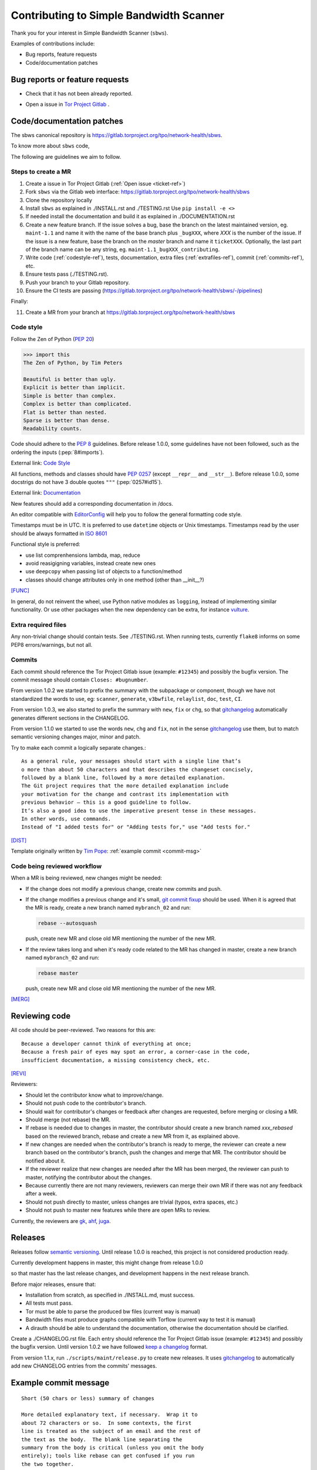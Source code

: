.. _contributing:

Contributing to Simple Bandwidth Scanner
=========================================

Thank you for your interest in Simple Bandwidth Scanner (``sbws``).

Examples of contributions include:

* Bug reports, feature requests
* Code/documentation patches

Bug reports or feature requests
---------------------------------

* Check that it has not been already reported.

.. _ticket-ref:

* Open a issue in
  `Tor Project Gitlab <https://gitlab.torproject.org/tpo/network-health/sbws/-/issues>`_ .

Code/documentation patches
---------------------------

The sbws canonical repository is
https://gitlab.torproject.org/tpo/network-health/sbws.


To know more about ``sbws`` code,

.. seealso::

  - :ref:`dev_doc`
  - ``./docs/source/testing.rst`` (or `testing </docs/source/testing.rst>`_
    or :ref:`testing`).
  - ``./docs/source/documenting.rst`` (or `documenting </docs/source/documenting.rst>`_
    or :ref:`documenting`).

The following are guidelines we aim to follow.

Steps to create a MR
~~~~~~~~~~~~~~~~~~~~~

1. Create a issue in Tor Project Gitlab (:ref:`Open issue <ticket-ref>`)
2. Fork ``sbws`` via the Gitlab web interface:
   https://gitlab.torproject.org/tpo/network-health/sbws
3. Clone the repository locally
4. Install ``sbws`` as explained in ./INSTALL.rst and ./TESTING.rst
   Use ``pip install -e <>``
5. If needed install the documentation and build it as explained in
   ./DOCUMENTATION.rst
6. Create a new feature branch.
   If the issue solves a bug, base the branch on the latest maintained version,
   eg. ``maint-1.1`` and name it with the name of the base branch plus
   ``_bugXXX``, where `XXX` is the number of the issue.
   If the issue is a new feature, base the branch on the `master` branch and
   name it ``ticketXXX``.
   Optionally, the last part of the branch name can be any string, eg.
   ``maint-1.1_bugXXX_contributing``.
7. Write code (:ref:`codestyle-ref`), tests, documentation,
   extra files (:ref:`extrafiles-ref`), commit (:ref:`commits-ref`), etc.
8. Ensure tests pass (./TESTING.rst).
9. Push your branch to your Gitlab repository.
10. Ensure the CI tests are passing
    (https://gitlab.torproject.org/tpo/network-health/sbws/-/pipelines)

Finally:

11. Create a MR from your branch at
    https://gitlab.torproject.org/tpo/network-health/sbws



.. _codestyle-ref:

Code style
~~~~~~~~~~

Follow the Zen of Python (:pep:`20`)

.. code-block:: pycon

    >>> import this
    The Zen of Python, by Tim Peters

    Beautiful is better than ugly.
    Explicit is better than implicit.
    Simple is better than complex.
    Complex is better than complicated.
    Flat is better than nested.
    Sparse is better than dense.
    Readability counts.

Code should adhere to the :pep:`8` guidelines.
Before release 1.0.0, some guidelines have not been followed,
such as the ordering the inputs (:pep:`8#imports`).

External link: `Code Style <https://docs.python-guide.org/writing/style/>`_

All functions, methods and classes should have :pep:`0257`
(except ``__repr__`` and ``__str__``).
Before release 1.0.0, some docstrigs do not have 3 double quotes ``"""``
(:pep:`0257#id15`).

External link: `Documentation <https://docs.python-guide.org/writing/documentation/>`_

New features should add a corresponding documentation in /docs.

An editor compatible with `EditorConfig <https://editorconfig.org/>`_ will
help you to follow the general formatting code style.

Timestamps must be in UTC. It is preferred to use ``datetime`` objects or
Unix timestamps. Timestamps read by the user should be always formatted in
`ISO 8601 <https://en.wikipedia.org/wiki/ISO_8601>`_

Functional style is preferred:

- use list comprenhensions lambda, map, reduce
- avoid reasigigning variables, instead create new ones
- use ``deepcopy`` when passing list of objects to a function/method
- classes should change attributes only in one method (other than __init__?)

[FUNC]_

In general, do not reinvent the wheel, use Python native modules as ``logging``,
instead of implementing similar functionality.
Or use other packages when the new dependency can be extra, for instance
`vulture`_.

.. _`extrafiles-ref`:

Extra required files
~~~~~~~~~~~~~~~~~~~~~

Any non-trivial change should contain tests. See ./TESTING.rst.
When running tests, currently ``flake8`` informs on some PEP8 errors/warnings,
but not all.

.. _commits-ref:

Commits
~~~~~~~~~

Each commit should reference the Tor Project Gitlab issue (example: ``#12345``)
and possibly the bugfix version.
The commit message should contain ``Closes: #bugnumber``.

From version 1.0.2 we started to prefix the summary with the subpackage or
component, though we have not standardized the words to use, eg: ``scanner``,
``generate``, ``v3bwfile``, ``relaylist``, ``doc``, ``test``, ``CI``.

From version 1.0.3, we also started to prefix the summary with ``new``,
``fix`` or ``chg``, so that `gitchangelog`_ automatically generates different
sections in the CHANGELOG.

From version 1.1.0 we started to use the words ``new``, ``chg`` and ``fix``,
not in the sense `gitchangelog`_ use them, but to match semantic versioning
changes major, minor and patch.

Try to make each commit a logically separate changes.::

  As a general rule, your messages should start with a single line that’s
  o more than about 50 characters and that describes the changeset concisely,
  followed by a blank line, followed by a more detailed explanation.
  The Git project requires that the more detailed explanation include
  your motivation for the change and contrast its implementation with
  previous behavior — this is a good guideline to follow.
  It’s also a good idea to use the imperative present tense in these messages.
  In other words, use commands.
  Instead of "I added tests for" or "Adding tests for," use "Add tests for."

[DIST]_

Template originally written by `Tim Pope`_: :ref:`example commit <commit-msg>`

Code being reviewed workflow
~~~~~~~~~~~~~~~~~~~~~~~~~~~~~

When a MR is being reviewed, new changes might be needed:

- If the change does not modify a previous change, create new commits and push.
- If the change modifies a previous change and it's small,
  `git commit fixup <https://git-scm.com/docs/git-commit#Documentation/git-commit.txt---fixupltcommitgt>`_
  should be used. When it is agreed that the MR is ready, create a new branch
  named ``mybranch_02`` and run:

  .. code-block:: bash

    rebase --autosquash

  push, create new MR and close old MR mentioning the number of the new MR.
- If the review takes long and when it's ready code related to the MR has changed
  in master, create a new branch named ``mybranch_02`` and run:

  .. code-block:: bash

    rebase master

  push, create new MR and close old MR mentioning the number of the new MR.

[MERG]_

.. _review-ref:

Reviewing code
----------------

All code should be peer-reviewed. Two reasons for this are::

    Because a developer cannot think of everything at once;
    Because a fresh pair of eyes may spot an error, a corner-case in the code,
    insufficient documentation, a missing consistency check, etc.

[REVI]_

Reviewers:

- Should let the contributor know what to improve/change.
- Should not push code to the contributor's branch.
- Should wait for contributor's changes or feedback after changes are requested,
  before merging or closing a MR.
- Should merge (not rebase) the MR.
- If rebase is needed due to changes in master, the contributor should create
  a new branch named `xxx_rebased` based on the reviewed branch, rebase and
  create a new MR from it, as explained above.
- If new changes are needed when the contributor's branch is ready to merge,
  the reviewer can create a new branch based on the contributor's branch,
  push the changes and merge that MR.
  The contributor should be notified about it.
- If the reviewer realize that new changes are needed after the MR has been
  merged, the reviewer can push to master, notifying the contributor about the
  changes.
- Because currently there are not many reviewers, reviewers can merge their own
  MR if there was not any feedback after a week.
- Should not push directly to master, unless changes are trivial (typos,
  extra spaces, etc.)
- Should not push to master new features while there are open MRs to review.

Currently, the reviewers are `gk <https://gitlab.torproject.org/gk>`_,
`ahf <https://gitlab.torproject.org/ahf>`_,
`juga <https://gitlab.torproject.org/juga>`_.

.. _releases-ref:

Releases
----------

Releases follow `semantic versioning`_.
Until release 1.0.0 is reached, this project is not considered production
ready.

Currently development happens in master, this might change from release 1.0.0

so that master has the last release changes, and development happens in the
next release branch.

Before major releases, ensure that:

- Installation from scratch, as specified in ./INSTALL.md, must success.
- All tests must pass.
- Tor must be able to parse the produced bw files
  (current way is manual)

  .. todo::

    Test that run Tor as dirauth and parse the files

- Bandwidth files must produce graphs compatible with Torflow
  (current way to test it is manual)

  .. todo::

    Implement something to compare error with current consensus.
- A dirauth should be able to understand the documentation, otherwise the
  documentation should be clarified.

.. _changelog:

Create a ./CHANGELOG.rst file.
Each entry should reference the Tor Project Gitlab issue (example: ``#12345``)
and possibly the bugfix version.
Until version 1.0.2 we have followed `keep a changelog`_ format.

From version 1.1.x, run ``./scripts/maint/release.py`` to create new releases.
It uses `gitchangelog`_ to automatically add new CHANGELOG entries from the
commits' messages.

.. _commit-msg:

Example commit message
-----------------------

::

  Short (50 chars or less) summary of changes

  More detailed explanatory text, if necessary.  Wrap it to
  about 72 characters or so.  In some contexts, the first
  line is treated as the subject of an email and the rest of
  the text as the body.  The blank line separating the
  summary from the body is critical (unless you omit the body
  entirely); tools like rebase can get confused if you run
  the two together.

  Further paragraphs come after blank lines.

    - Bullet points are okay, too

    - Typically a hyphen or asterisk is used for the bullet,
      preceded by a single space, with blank lines in
      between, but conventions vary here


.. rubric:: External references

.. [DIST] https://git-scm.com/book/en/v2/Distributed-Git-Contributing-to-a-Project
.. [MERG] https://www.atlassian.com/git/tutorials/merging-vs-rebasing
.. [REVI] https://doc.sagemath.org/html/en/developer/reviewer_checklist.html
.. [FUNC] https://medium.com/@rohanrony/functional-programming-in-python-1-lambda-map-filter-reduce-zip-8739ea144186
.. _tim pope: https://tbaggery.com/2008/04/19/a-note-about-git-commit-messages.html
.. _`keep a changelog`: https://keepachangelog.com/en/1.0.0/
.. _`semantic versioning`: https://semver.org/
.. _`vulture`: https://pypi.org/project/vulture/
.. _`gitchangelog`: https://github.com/vaab/gitchangelog
